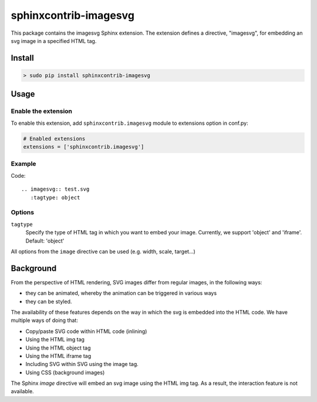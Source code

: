 ======================
sphinxcontrib-imagesvg
======================

This package contains the imagesvg Sphinx extension.
The extension defines a directive, "imagesvg", for embedding an svg image
in a specified HTML tag.

Install
=======

.. code-block:: bash

   > sudo pip install sphinxcontrib-imagesvg


Usage
=====

Enable the extension
--------------------

To enable this extension, add ``sphinxcontrib.imagesvg`` module to extensions
option in conf.py:

.. code-block:: python


   # Enabled extensions
   extensions = ['sphinxcontrib.imagesvg']


Example
-------

Code::

    .. imagesvg:: test.svg
       :tagtype: object

Options
-------

``tagtype``
  Specify the type of HTML tag in which you want to embed your image. Currently, we
  support 'object' and 'iframe'. Default: 'object'

All options from the ``image`` directive can be used (e.g. width, scale, target...)

Background
==========

From the perspective of HTML rendering, SVG images differ from regular images, in the following ways:

* they can be animated, whereby the animation can be triggered in various ways
* they can be styled.

The availability of these features depends on the way in which the svg is embedded into the HTML code. We have multiple ways of doing that:

* Copy/paste SVG code within HTML code (inlining)
* Using the HTML img tag
* Using the HTML object tag
* Using the HTML iframe tag
* Including SVG within SVG using the image tag.
* Using CSS (background images)

The Sphinx `image` directive will embed an svg image using the HTML img tag. As a result, the interaction feature is not available.

